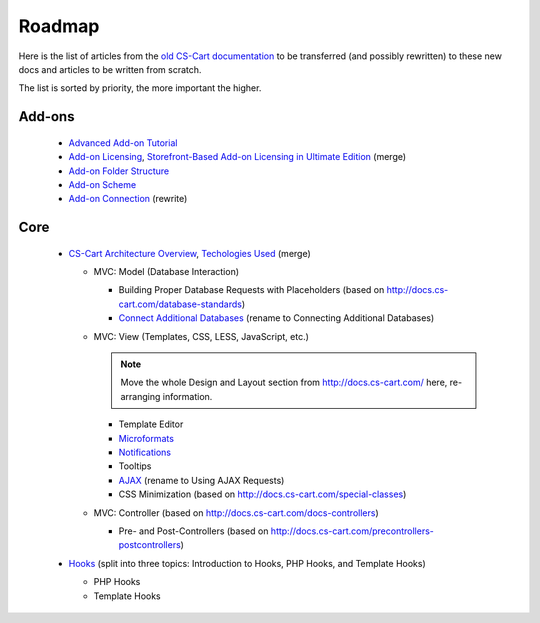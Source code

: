 *******
Roadmap
*******

Here is the list of articles from the `old CS-Cart documentation <http://docs.cs-cart.com>`_ to be transferred (and possibly rewritten) to these new docs and articles to be written from scratch.

The list is sorted by priority, the more important the higher.

Add-ons
=======

    *   `Advanced Add-on Tutorial <http://docs.cs-cart.com/advanced-addon-tutorial>`_
    *   `Add-on Licensing <http://docs.cs-cart.com/addon-licensing-tutorial>`_, `Storefront-Based Add-on Licensing in Ultimate Edition <http://docs.cs-cart.com/addon-licensing-multi-tutorial>`_ (merge)
    *   `Add-on Folder Structure <http://docs.cs-cart.com/add-on-folder-structure>`_
    *   `Add-on Scheme <http://docs.cs-cart.com/addon-scheme>`_
    *   `Add-on Connection <http://docs.cs-cart.com/addon-connection>`_ (rewrite)
    
Core
====

    *   `CS-Cart Architecture Overview <http://docs.cs-cart.com/introduction>`_, `Techologies Used <http://docs.cs-cart.com/technologies-used>`_ (merge)
    
        *   MVC: Model (Database Interaction)

            *   Building Proper Database Requests with Placeholders (based on http://docs.cs-cart.com/database-standards)
            *   `Connect Additional Databases <http://docs.cs-cart.com/connect-additional-databases>`_ (rename to Connecting Additional Databases)

        *   MVC: View (Templates, CSS, LESS, JavaScript, etc.)

            .. note:: 
            
                Move the whole Design and Layout section from http://docs.cs-cart.com/ here, re-arranging information.
            
            *   Template Editor 
            *   `Microformats <http://docs.cs-cart.com/microformats>`_
            *   `Notifications <http://docs.cs-cart.com/notifications>`_
            *   Tooltips
            *   `AJAX <http://docs.cs-cart.com/ajaxrequests>`_ (rename to Using AJAX Requests)
            *   CSS Minimization (based on http://docs.cs-cart.com/special-classes)

        *   MVC: Controller (based on http://docs.cs-cart.com/docs-controllers)
            
            *   Pre- and Post-Controllers (based on http://docs.cs-cart.com/precontrollers-postcontrollers)

    *   `Hooks <http://docs.cs-cart.com/hooks>`_ (split into three topics: Introduction to Hooks, PHP Hooks, and Template Hooks)

        *   PHP Hooks
        *   Template Hooks
